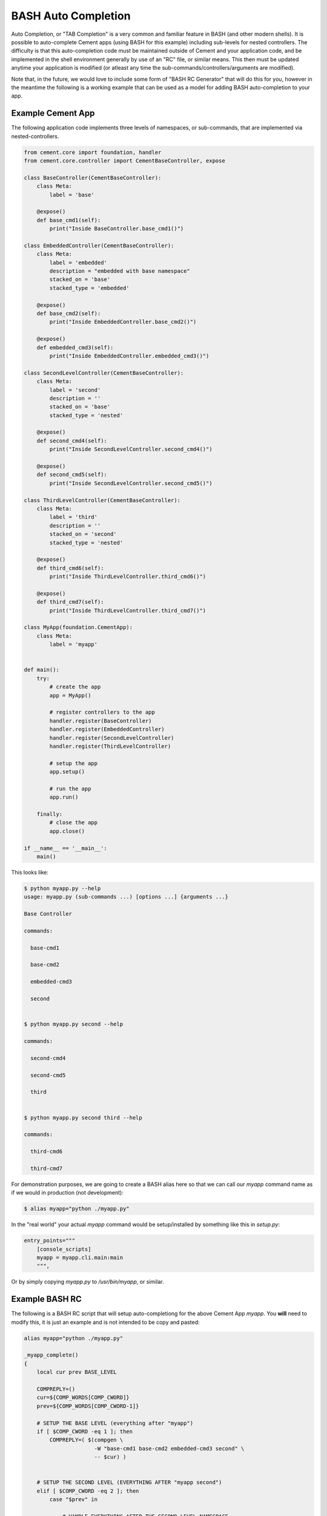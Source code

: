 BASH Auto Completion
--------------------

Auto Completion, or "TAB Completion" is a very common and familiar feature in
BASH (and other modern shells).  It is possible to auto-complete Cement apps
(using BASH for this example) including sub-levels for nested controllers.
The difficulty is that this auto-completion code must be maintained outside of
Cement and your application code, and be implemented in the shell environment
generally by use of an "RC" file, or similar means.  This then must be updated
anytime your application is modified (or atleast any time the
sub-commands/controllers/arguments are modified).

Note that, in the future, we would love to include some form of
"BASH RC Generator" that will do this for you, however in the meantime the
following is a working example that can be used as a model for adding BASH
auto-completion to your app.

Example Cement App
^^^^^^^^^^^^^^^^^^

The following application code implements three levels of namespaces, or
sub-commands, that are implemented via nested-controllers.

.. code-block:: python

    from cement.core import foundation, handler
    from cement.core.controller import CementBaseController, expose

    class BaseController(CementBaseController):
        class Meta:
            label = 'base'

        @expose()
        def base_cmd1(self):
            print("Inside BaseController.base_cmd1()")

    class EmbeddedController(CementBaseController):
        class Meta:
            label = 'embedded'
            description = "embedded with base namespace"
            stacked_on = 'base'
            stacked_type = 'embedded'

        @expose()
        def base_cmd2(self):
            print("Inside EmbeddedController.base_cmd2()")

        @expose()
        def embedded_cmd3(self):
            print("Inside EmbeddedController.embedded_cmd3()")

    class SecondLevelController(CementBaseController):
        class Meta:
            label = 'second'
            description = ''
            stacked_on = 'base'
            stacked_type = 'nested'

        @expose()
        def second_cmd4(self):
            print("Inside SecondLevelController.second_cmd4()")

        @expose()
        def second_cmd5(self):
            print("Inside SecondLevelController.second_cmd5()")

    class ThirdLevelController(CementBaseController):
        class Meta:
            label = 'third'
            description = ''
            stacked_on = 'second'
            stacked_type = 'nested'

        @expose()
        def third_cmd6(self):
            print("Inside ThirdLevelController.third_cmd6()")

        @expose()
        def third_cmd7(self):
            print("Inside ThirdLevelController.third_cmd7()")

    class MyApp(foundation.CementApp):
        class Meta:
            label = 'myapp'


    def main():
        try:
            # create the app
            app = MyApp()

            # register controllers to the app
            handler.register(BaseController)
            handler.register(EmbeddedController)
            handler.register(SecondLevelController)
            handler.register(ThirdLevelController)

            # setup the app
            app.setup()

            # run the app
            app.run()

        finally:
            # close the app
            app.close()

    if __name__ == '__main__':
        main()

This looks like:

.. code-block:: bash

    $ python myapp.py --help
    usage: myapp.py (sub-commands ...) [options ...] {arguments ...}

    Base Controller

    commands:

      base-cmd1

      base-cmd2

      embedded-cmd3

      second


    $ python myapp.py second --help

    commands:

      second-cmd4

      second-cmd5

      third


    $ python myapp.py second third --help

    commands:

      third-cmd6

      third-cmd7



For demonstration purposes, we are going to create a BASH alias here so that
we can call our `myapp` command name as if we would in production (not
development):

.. code-block:: bash

    $ alias myapp="python ./myapp.py"


In the "real world" your actual `myapp` command would be setup/installed by
something like this in `setup.py`:

.. code-block:: python

    entry_points="""
        [console_scripts]
        myapp = myapp.cli.main:main
        """,


Or by simply copying `myapp.py` to `/usr/bin/myapp`, or similar.

Example BASH RC
^^^^^^^^^^^^^^^

The following is a BASH RC script that will setup auto-completiong for the
above Cement App `myapp`.  You **will** need to modify this, it is just an
example and is not intended to be copy and pasted:

.. code-block:: bash

    alias myapp="python ./myapp.py"

    _myapp_complete()
    {
        local cur prev BASE_LEVEL

        COMPREPLY=()
        cur=${COMP_WORDS[COMP_CWORD]}
        prev=${COMP_WORDS[COMP_CWORD-1]}

        # SETUP THE BASE LEVEL (everything after "myapp")
        if [ $COMP_CWORD -eq 1 ]; then
            COMPREPLY=( $(compgen \
                          -W "base-cmd1 base-cmd2 embedded-cmd3 second" \
                          -- $cur) )


        # SETUP THE SECOND LEVEL (EVERYTHING AFTER "myapp second")
        elif [ $COMP_CWORD -eq 2 ]; then
            case "$prev" in

                # HANDLE EVERYTHING AFTER THE SECOND LEVEL NAMESPACE
                "second")
                    COMPREPLY=( $(compgen \
                                  -W "second-cmd4 second-cmd5 third" \
                                  -- $cur) )
                    ;;

                # IF YOU HAD ANOTHER CONTROLLER, YOU'D HANDLE THAT HERE
                "some-other-controller")
                    COMPREPLY=( $(compgen \
                                  -W "some-other-sub-command" \
                                  -- $cur) )
                    ;;

                # EVERYTHING ELSE
                *)
                    ;;
            esac

        # SETUP THE THIRD LEVEL (EVERYTHING AFTER "myapp second third")
        elif [ $COMP_CWORD -eq 3 ]; then
            case "$prev" in
                # HANDLE EVERYTHING AFTER THE THIRD LEVEL NAMESPACE
                "third")
                    COMPREPLY=( $(compgen \
                                  -W "third-cmd6 third-cmd7" \
                                  -- $cur) )
                    ;;

                # IF YOU HAD ANOTHER CONTROLLER, YOU'D HANDLE THAT HERE
                "some-other-controller")
                    COMPREPLY=( $(compgen \
                                  -W "some-other-sub-command" \
                                  -- $cur) )
                    ;;

                *)
                    ;;
            esac
        fi

        return 0

    } &&
    complete -F _myapp_complete myapp



You would then "source" the RC file:

.. code-block:: bash

    $ source myapp.rc


In the "real world" you would probably put this in a system wide location
such at ``/etc/profile.d`` or similar (in a production deployment).

Finally, this is what it looks like:

.. code-block:: bash

    # show all sub-commands at the base level
    $ myapp [tab] [tab]
    base-cmd1      base-cmd2      embedded-cmd3      second

    # auto-complete a partial matching sub-command
    $ myapp base [tab]

    $ myapp base-cmd [tab] [tab]
    base-cmd1      base-cmd2

    # auto-complete a full matching sub-command
    $ myapp sec [tab]

    $ myapp second

    # show all sub-commands under the second namespace
    $ myapp second [tab] [tab]
    second-cmd4      second-cmd5      third

    # show all sub-commands under the third namespace
    $ myapp second third [tab] [tab]
    third-cmd6      third-cmd7

